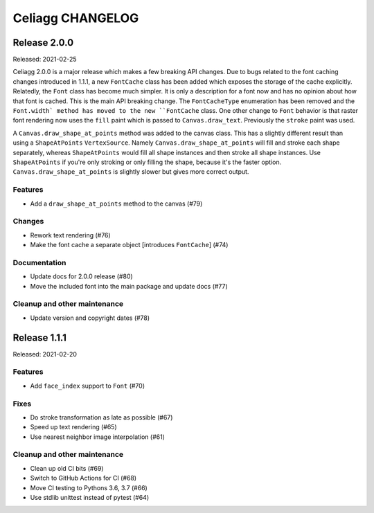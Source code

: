 Celiagg CHANGELOG
=================

Release 2.0.0
-------------

Released: 2021-02-25

Celiagg 2.0.0 is a major release which makes a few breaking API changes. Due
to bugs related to the font caching changes introduced in 1.1.1, a new
``FontCache`` class has been added which exposes the storage of the cache
explicitly. Relatedly, the ``Font`` class has become much simpler. It is only
a description for a font now and has no opinion about how that font is cached.
This is the main API breaking change. The ``FontCacheType`` enumeration has been
removed and the ``Font.width` method has moved to the new ``FontCache`` class.
One other change to ``Font`` behavior is that raster font rendering now uses the
``fill`` paint which is passed to ``Canvas.draw_text``. Previously the ``stroke``
paint was used.

A ``Canvas.draw_shape_at_points`` method was added to the canvas class. This
has a slightly different result than using a ``ShapeAtPoints`` ``VertexSource``.
Namely ``Canvas.draw_shape_at_points`` will fill and stroke each shape separately,
whereas ``ShapeAtPoints`` would fill all shape instances and then stroke all shape
instances. Use ``ShapeAtPoints`` if you're only stroking or only filling the
shape, because it's the faster option. ``Canvas.draw_shape_at_points`` is slightly
slower but gives more correct output.

Features
~~~~~~~~

* Add a ``draw_shape_at_points`` method to the canvas (#79)

Changes
~~~~~~~

* Rework text rendering (#76)
* Make the font cache a separate object [introduces ``FontCache``] (#74)

Documentation
~~~~~~~~~~~~~

* Update docs for 2.0.0 release (#80)
* Move the included font into the main package and update docs (#77)

Cleanup and other maintenance
~~~~~~~~~~~~~~~~~~~~~~~~~~~~~

* Update version and copyright dates (#78)


Release 1.1.1
-------------

Released: 2021-02-20

Features
~~~~~~~~

* Add ``face_index`` support to ``Font`` (#70)

Fixes
~~~~~

* Do stroke transformation as late as possible (#67)
* Speed up text rendering (#65)
* Use nearest neighbor image interpolation (#61)

Cleanup and other maintenance
~~~~~~~~~~~~~~~~~~~~~~~~~~~~~

* Clean up old CI bits (#69)
* Switch to GitHub Actions for CI (#68)
* Move CI testing to Pythons 3.6, 3.7 (#66)
* Use stdlib unittest instead of pytest (#64)

